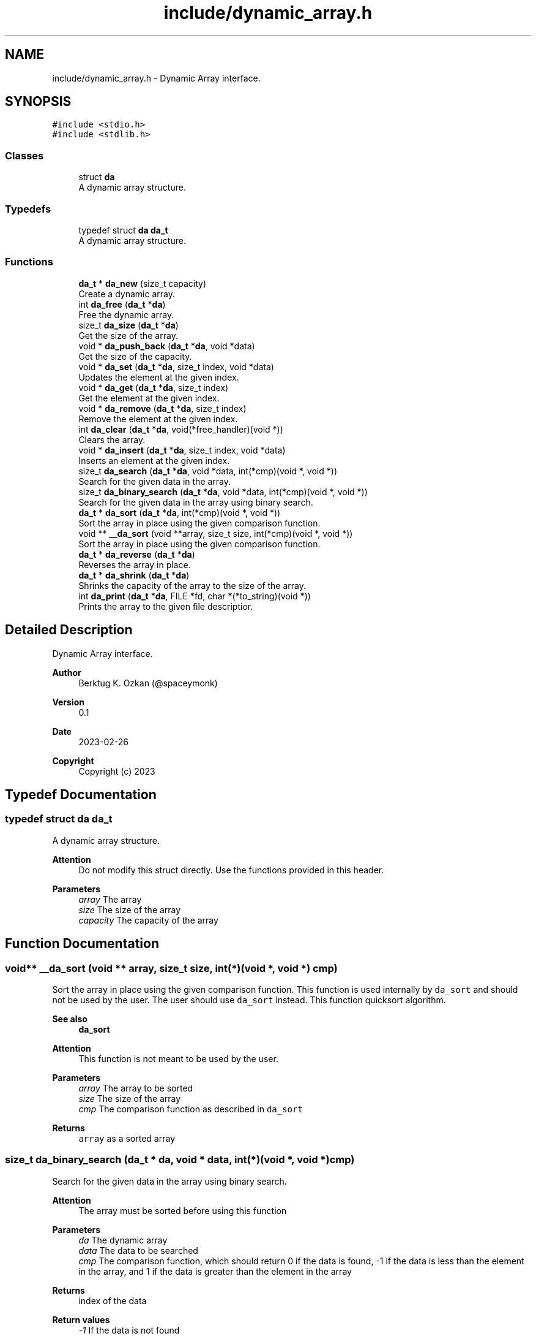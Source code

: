 .TH "include/dynamic_array.h" 3 "Thu Mar 2 2023" "My Project" \" -*- nroff -*-
.ad l
.nh
.SH NAME
include/dynamic_array.h \- Dynamic Array interface\&.  

.SH SYNOPSIS
.br
.PP
\fC#include <stdio\&.h>\fP
.br
\fC#include <stdlib\&.h>\fP
.br

.SS "Classes"

.in +1c
.ti -1c
.RI "struct \fBda\fP"
.br
.RI "A dynamic array structure\&. "
.in -1c
.SS "Typedefs"

.in +1c
.ti -1c
.RI "typedef struct \fBda\fP \fBda_t\fP"
.br
.RI "A dynamic array structure\&. "
.in -1c
.SS "Functions"

.in +1c
.ti -1c
.RI "\fBda_t\fP * \fBda_new\fP (size_t capacity)"
.br
.RI "Create a dynamic array\&. "
.ti -1c
.RI "int \fBda_free\fP (\fBda_t\fP *\fBda\fP)"
.br
.RI "Free the dynamic array\&. "
.ti -1c
.RI "size_t \fBda_size\fP (\fBda_t\fP *\fBda\fP)"
.br
.RI "Get the size of the array\&. "
.ti -1c
.RI "void * \fBda_push_back\fP (\fBda_t\fP *\fBda\fP, void *data)"
.br
.RI "Get the size of the capacity\&. "
.ti -1c
.RI "void * \fBda_set\fP (\fBda_t\fP *\fBda\fP, size_t index, void *data)"
.br
.RI "Updates the element at the given index\&. "
.ti -1c
.RI "void * \fBda_get\fP (\fBda_t\fP *\fBda\fP, size_t index)"
.br
.RI "Get the element at the given index\&. "
.ti -1c
.RI "void * \fBda_remove\fP (\fBda_t\fP *\fBda\fP, size_t index)"
.br
.RI "Remove the element at the given index\&. "
.ti -1c
.RI "int \fBda_clear\fP (\fBda_t\fP *\fBda\fP, void(*free_handler)(void *))"
.br
.RI "Clears the array\&. "
.ti -1c
.RI "void * \fBda_insert\fP (\fBda_t\fP *\fBda\fP, size_t index, void *data)"
.br
.RI "Inserts an element at the given index\&. "
.ti -1c
.RI "size_t \fBda_search\fP (\fBda_t\fP *\fBda\fP, void *data, int(*cmp)(void *, void *))"
.br
.RI "Search for the given data in the array\&. "
.ti -1c
.RI "size_t \fBda_binary_search\fP (\fBda_t\fP *\fBda\fP, void *data, int(*cmp)(void *, void *))"
.br
.RI "Search for the given data in the array using binary search\&. "
.ti -1c
.RI "\fBda_t\fP * \fBda_sort\fP (\fBda_t\fP *\fBda\fP, int(*cmp)(void *, void *))"
.br
.RI "Sort the array in place using the given comparison function\&. "
.ti -1c
.RI "void ** \fB__da_sort\fP (void **array, size_t size, int(*cmp)(void *, void *))"
.br
.RI "Sort the array in place using the given comparison function\&. "
.ti -1c
.RI "\fBda_t\fP * \fBda_reverse\fP (\fBda_t\fP *\fBda\fP)"
.br
.RI "Reverses the array in place\&. "
.ti -1c
.RI "\fBda_t\fP * \fBda_shrink\fP (\fBda_t\fP *\fBda\fP)"
.br
.RI "Shrinks the capacity of the array to the size of the array\&. "
.ti -1c
.RI "int \fBda_print\fP (\fBda_t\fP *\fBda\fP, FILE *fd, char *(*to_string)(void *))"
.br
.RI "Prints the array to the given file descriptior\&. "
.in -1c
.SH "Detailed Description"
.PP 
Dynamic Array interface\&. 


.PP
\fBAuthor\fP
.RS 4
Berktug K\&. Ozkan (@spaceymonk) 
.RE
.PP
\fBVersion\fP
.RS 4
0\&.1 
.RE
.PP
\fBDate\fP
.RS 4
2023-02-26
.RE
.PP
\fBCopyright\fP
.RS 4
Copyright (c) 2023 
.RE
.PP

.SH "Typedef Documentation"
.PP 
.SS "typedef struct \fBda\fP \fBda_t\fP"

.PP
A dynamic array structure\&. 
.PP
\fBAttention\fP
.RS 4
Do not modify this struct directly\&. Use the functions provided in this header\&.
.RE
.PP
\fBParameters\fP
.RS 4
\fIarray\fP The array 
.br
\fIsize\fP The size of the array 
.br
\fIcapacity\fP The capacity of the array 
.RE
.PP

.SH "Function Documentation"
.PP 
.SS "void** __da_sort (void ** array, size_t size, int(*)(void *, void *) cmp)"

.PP
Sort the array in place using the given comparison function\&. This function is used internally by \fCda_sort\fP and should not be used by the user\&. The user should use \fCda_sort\fP instead\&. This function quicksort algorithm\&. 
.PP
\fBSee also\fP
.RS 4
\fBda_sort\fP
.RE
.PP
\fBAttention\fP
.RS 4
This function is not meant to be used by the user\&.
.RE
.PP
\fBParameters\fP
.RS 4
\fIarray\fP The array to be sorted 
.br
\fIsize\fP The size of the array 
.br
\fIcmp\fP The comparison function as described in \fCda_sort\fP
.RE
.PP
\fBReturns\fP
.RS 4
\fCarray\fP as a sorted array 
.RE
.PP

.SS "size_t da_binary_search (\fBda_t\fP * da, void * data, int(*)(void *, void *) cmp)"

.PP
Search for the given data in the array using binary search\&. 
.PP
\fBAttention\fP
.RS 4
The array must be sorted before using this function
.RE
.PP
\fBParameters\fP
.RS 4
\fIda\fP The dynamic array 
.br
\fIdata\fP The data to be searched 
.br
\fIcmp\fP The comparison function, which should return 0 if the data is found, -1 if the data is less than the element in the array, and 1 if the data is greater than the element in the array
.RE
.PP
\fBReturns\fP
.RS 4
index of the data 
.RE
.PP
\fBReturn values\fP
.RS 4
\fI-1\fP If the data is not found 
.RE
.PP

.SS "int da_clear (\fBda_t\fP * da, void(*)(void *) free_handler)"

.PP
Clears the array\&. 
.PP
\fBParameters\fP
.RS 4
\fIda\fP The list to clear 
.br
\fIfree_handler\fP The function to free the data\&. This param can be NULL if the data does not need to be freed\&. But user should make sure that the data is freed before the list is freed\&.
.RE
.PP
\fBReturns\fP
.RS 4
operation status 
.RE
.PP
\fBReturn values\fP
.RS 4
\fI0\fP If the operation was successful 
.br
\fI-1\fP If the operation failed 
.RE
.PP

.SS "int da_free (\fBda_t\fP * da)"

.PP
Free the dynamic array\&. 
.PP
\fBParameters\fP
.RS 4
\fIda\fP The dynamic array
.RE
.PP
\fBAttention\fP
.RS 4
This function does not free the data in the array\&. It only frees the array itda\&.
.RE
.PP
\fBReturns\fP
.RS 4
operation status 
.RE
.PP
\fBReturn values\fP
.RS 4
\fI0\fP If the operation was successful 
.br
\fI-1\fP If the operation failed 
.RE
.PP

.SS "void* da_get (\fBda_t\fP * da, size_t index)"

.PP
Get the element at the given index\&. 
.PP
\fBParameters\fP
.RS 4
\fIda\fP The dynamic array 
.br
\fIindex\fP The index of the element to be retrieved
.RE
.PP
\fBReturns\fP
.RS 4
data at the given index 
.RE
.PP
\fBReturn values\fP
.RS 4
\fINULL\fP If the operation failed 
.RE
.PP

.SS "void* da_insert (\fBda_t\fP * da, size_t index, void * data)"

.PP
Inserts an element at the given index\&. 
.PP
\fBParameters\fP
.RS 4
\fIda\fP The dynamic array 
.br
\fIindex\fP The index of the element to be inserted 
.br
\fIdata\fP The data to be inserted
.RE
.PP
\fBReturns\fP
.RS 4
data that was inserted 
.RE
.PP
\fBReturn values\fP
.RS 4
\fINULL\fP If the operation failed 
.RE
.PP

.SS "\fBda_t\fP* da_new (size_t capacity)"

.PP
Create a dynamic array\&. 
.PP
\fBParameters\fP
.RS 4
\fIcapacity\fP Initial capacity of the array
.RE
.PP
\fBReturns\fP
.RS 4
A pointer to the dynamic array 
.RE
.PP
\fBReturn values\fP
.RS 4
\fINULL\fP If the allocation failed 
.RE
.PP

.SS "int da_print (\fBda_t\fP * da, FILE * fd, char *(*)(void *) to_string)"

.PP
Prints the array to the given file descriptior\&. 
.PP
\fBParameters\fP
.RS 4
\fIda\fP The dynamic array 
.br
\fIfd\fP The file descriptor 
.br
\fIto_string\fP The function to convert the data to string
.RE
.PP
\fBReturns\fP
.RS 4
The status of the operation 
.RE
.PP
\fBReturn values\fP
.RS 4
\fI-1,If\fP an error occurred 
.br
\fI0,If\fP the list is printed successfully 
.RE
.PP

.SS "void* da_push_back (\fBda_t\fP * da, void * data)"

.PP
Get the size of the capacity\&. 
.PP
\fBParameters\fP
.RS 4
\fIda\fP The dynamic array
.RE
.PP
\fBReturns\fP
.RS 4
capacity of the array 
.RE
.PP
\fBReturn values\fP
.RS 4
\fI-1\fP If the operation failed
.RE
.PP
Add an element to the end of the array
.PP
\fBParameters\fP
.RS 4
\fIda\fP The dynamic array 
.br
\fIdata\fP The data to be added
.RE
.PP
\fBReturns\fP
.RS 4
data that was added 
.RE
.PP
\fBReturn values\fP
.RS 4
\fINULL\fP If the operation failed 
.RE
.PP

.SS "void* da_remove (\fBda_t\fP * da, size_t index)"

.PP
Remove the element at the given index\&. 
.PP
\fBParameters\fP
.RS 4
\fIda\fP The dynamic array 
.br
\fIindex\fP The index of the element to be removed
.RE
.PP
\fBReturns\fP
.RS 4
data at the given index 
.RE
.PP
\fBReturn values\fP
.RS 4
\fINULL\fP If the operation failed 
.RE
.PP

.SS "\fBda_t\fP* da_reverse (\fBda_t\fP * da)"

.PP
Reverses the array in place\&. 
.PP
\fBParameters\fP
.RS 4
\fIda\fP The dynamic array
.RE
.PP
\fBReturns\fP
.RS 4
\fCda\fP as a reversed array 
.RE
.PP

.SS "size_t da_search (\fBda_t\fP * da, void * data, int(*)(void *, void *) cmp)"

.PP
Search for the given data in the array\&. 
.PP
\fBParameters\fP
.RS 4
\fIda\fP The dynamic array 
.br
\fIdata\fP The data to be searched 
.br
\fIcmp\fP The comparison function, which should return 0 if the data is found
.RE
.PP
\fBReturns\fP
.RS 4
index of the data 
.RE
.PP
\fBReturn values\fP
.RS 4
\fI-1\fP If the data is not found 
.RE
.PP

.SS "void* da_set (\fBda_t\fP * da, size_t index, void * data)"

.PP
Updates the element at the given index\&. 
.PP
\fBParameters\fP
.RS 4
\fIda\fP The dynamic array 
.br
\fIindex\fP The index of the element to be updated 
.br
\fIdata\fP The data to be updated
.RE
.PP
\fBReturns\fP
.RS 4
previous data at the given index 
.RE
.PP
\fBReturn values\fP
.RS 4
\fINULL\fP If the operation failed 
.RE
.PP

.SS "\fBda_t\fP* da_shrink (\fBda_t\fP * da)"

.PP
Shrinks the capacity of the array to the size of the array\&. This function is useful when the array is not going to be used for a while and the memory can be freed\&.
.PP
\fBParameters\fP
.RS 4
\fIda\fP The dynamic array
.RE
.PP
\fBReturns\fP
.RS 4
\fCda\fP as a shrunk array 
.RE
.PP

.SS "size_t da_size (\fBda_t\fP * da)"

.PP
Get the size of the array\&. 
.PP
\fBParameters\fP
.RS 4
\fIda\fP The dynamic array
.RE
.PP
\fBReturns\fP
.RS 4
size of the array 
.RE
.PP
\fBReturn values\fP
.RS 4
\fI-1\fP If the operation failed 
.RE
.PP

.SS "\fBda_t\fP* da_sort (\fBda_t\fP * da, int(*)(void *, void *) cmp)"

.PP
Sort the array in place using the given comparison function\&. 
.PP
\fBParameters\fP
.RS 4
\fIda\fP The dynamic array 
.br
\fIcmp\fP The comparison function, which should return -1 if the first element is less than the second, 0 if they are equal, and 1 if the first element is greater than the second
.RE
.PP
\fBNote\fP
.RS 4
This function uses quicksort algorithm\&.
.RE
.PP
\fBReturns\fP
.RS 4
\fCda\fP as a sorted array 
.RE
.PP

.SH "Author"
.PP 
Generated automatically by Doxygen for My Project from the source code\&.

